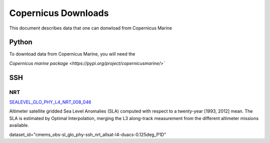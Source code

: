 .. highlight:: rest

********************
Copernicus Downloads
********************

This document describes data that one can 
donwload from Copernicus Marine

Python
------

To download data from Copernicus Marine, you 
will need the 

`Copernicus marine package <https://pypi.org/project/copernicusmarine/>``

SSH
---


NRT
+++

`SEALEVEL_GLO_PHY_L4_NRT_008_046 <https://resources.marine.copernicus.eu/?option=com_csw&view=details&product_id=SEALEVEL_GLO_PHY_L4_NRT_OBSERVATIONS_008_046>`_

Altimeter satellite gridded Sea Level Anomalies (SLA) computed with respect to a twenty-year [1993, 2012] mean. The SLA is estimated by Optimal Interpolation, 
merging the L3 along-track measurement 
from the different altimeter missions available.

dataset_id="cmems_obs-sl_glo_phy-ssh_nrt_allsat-l4-duacs-0.125deg_P1D"

